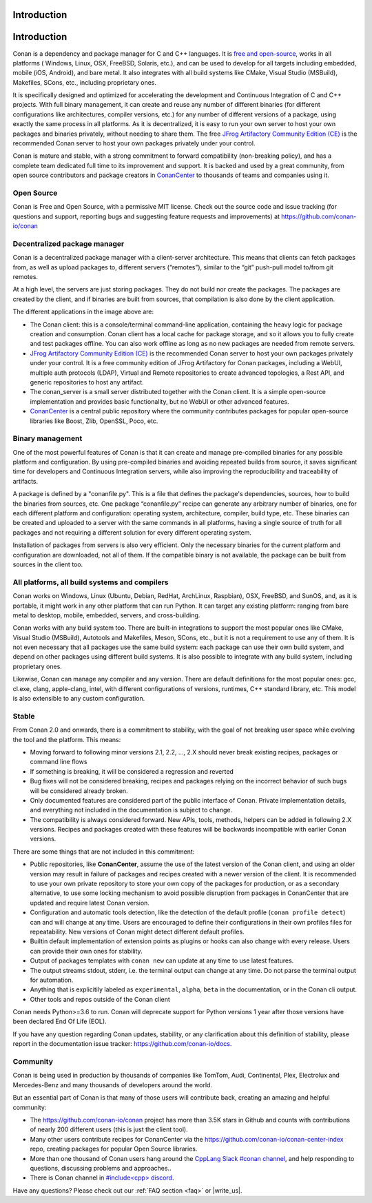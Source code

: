 .. _introduction:

Introduction
============

.. _introduction:

Introduction
============

Conan is a dependency and package manager for C and C++ languages. It is `free and open-source <https://github.com/conan-io/conan>`_, works in all platforms ( Windows, Linux, OSX, FreeBSD, Solaris, etc.), and can be used to develop for all targets including embedded, mobile (iOS, Android), and bare metal. It also integrates with all build systems like CMake, Visual Studio (MSBuild), Makefiles, SCons, etc., including proprietary ones.

It is specifically designed and optimized for accelerating the development and Continuous Integration of C and C++ projects. With full binary management, it can create and reuse any number of different binaries (for different configurations like architectures, compiler versions, etc.) for any number of different versions of a package, using exactly the same process in all platforms. As it is decentralized, it is easy to run your own server to host your own packages and binaries privately, without needing to share them. The free `JFrog Artifactory Community Edition (CE) <https://conan.io/downloads.html>`_ is the recommended Conan server to host your own packages privately under your control.

Conan is mature and stable, with a strong commitment to forward compatibility (non-breaking policy), and has a complete team dedicated full time to its improvement and support. It is backed and used by a great community, from open source contributors and package creators in `ConanCenter <https://conan.io/center>`_ to thousands of teams and companies using it.


Open Source
-----------

Conan is Free and Open Source, with a permissive MIT license. Check out the source code and issue tracking (for questions and support, reporting bugs and suggesting feature requests and improvements) at https://github.com/conan-io/conan


Decentralized package manager
-----------------------------

Conan is a decentralized package manager with a client-server architecture. This means that clients can fetch packages from, as well as upload packages to, different servers (“remotes”), similar to the “git” push-pull model to/from git remotes.

At a high level, the servers are just storing packages. They do not build nor create the packages. The packages are created by the client, and if binaries are built from sources, that compilation is also done by the client application.


.. image:: images/conan-systems.png
   :height: 400 px
   :width: 500 px
   :align: center


The different applications in the image above are:

- The Conan client: this is a console/terminal command-line application, containing the heavy logic for package creation and consumption. Conan client has a local cache for package storage, and so it allows you to fully create and test packages offline. You can also work offline as long as no new packages are needed from remote servers.
- `JFrog Artifactory Community Edition (CE) <https://conan.io/downloads.html>`_ is the recommended Conan server to host your own packages privately under your control. It is a free community edition of JFrog Artifactory for Conan packages, including a WebUI, multiple auth protocols (LDAP), Virtual and Remote repositories to create advanced topologies, a Rest API, and generic repositories to host any artifact.
- The conan_server is a small server distributed together with the Conan client. It is a simple open-source implementation and provides basic functionality, but no WebUI or other advanced features.
- `ConanCenter <https://conan.io/center>`_ is a central public repository where the community contributes packages for popular open-source libraries like Boost, Zlib, OpenSSL, Poco, etc.


Binary management
-----------------

One of the most powerful features of Conan is that it can create and manage pre-compiled binaries for any possible platform and configuration. By using pre-compiled binaries and avoiding repeated builds from source, it saves significant time for developers and Continuous Integration servers, while also improving the reproducibility and traceability of artifacts.

A package is defined by a "conanfile.py". This is a file that defines the package's dependencies, sources, how to build the binaries from sources, etc. One package “conanfile.py” recipe can generate any arbitrary number of binaries, one for each different platform and configuration: operating system, architecture, compiler, build type, etc. These binaries can be created and uploaded to a server with the same commands in all platforms, having a single source of truth for all packages and not requiring a different solution for every different operating system.


.. image:: images/conan-binary_mgmt.png
   :height: 200 px
   :width: 400 px
   :align: center

Installation of packages from servers is also very efficient. Only the necessary binaries for the current platform and configuration are downloaded, not all of them. If the compatible binary is not available, the package can be built from sources in the client too.


All platforms, all build systems and compilers
----------------------------------------------

Conan works on Windows, Linux (Ubuntu, Debian, RedHat, ArchLinux, Raspbian), OSX, FreeBSD, and SunOS, and, as it is portable, it might work in any other platform that can run 
Python. It can target any existing platform: ranging from bare metal to desktop, mobile, embedded, servers, and cross-building.

Conan works with any build system too. There are built-in integrations to support the most popular ones like CMake, Visual Studio (MSBuild), Autotools and Makefiles, Meson, SCons, etc., but it is not a requirement to use any of them. It is not even necessary that all packages use the same build system: each package can use their own build system, and depend on other packages using different build systems. It is also possible to integrate with any build system, including proprietary ones.

Likewise, Conan can manage any compiler and any version. There are default definitions for the most popular ones: gcc, cl.exe, clang, apple-clang, intel, with different configurations of versions, runtimes, C++ standard library, etc. This model is also extensible to any custom configuration.



.. _stability:

Stable
------

From Conan 2.0 and onwards, there is a commitment to stability, with the goal of not breaking user space while evolving the tool and the platform. This means:

- Moving forward to following minor versions 2.1, 2.2, …, 2.X should never break existing recipes, packages or command line flows
- If something is breaking, it will be considered a regression and reverted
- Bug fixes will not be considered breaking, recipes and packages relying on the incorrect behavior of such bugs will be considered already broken.
- Only documented features are considered part of the public interface of Conan. Private implementation details, and everything not included in the documentation is subject to change.
- The compatibility is always considered forward. New APIs, tools, methods, helpers can be added in following 2.X versions. Recipes and packages created with these features will be backwards incompatible with earlier Conan versions.

There are some things that are not included in this commitment:

- Public repositories, like **ConanCenter**, assume the use of the latest version of the Conan client, and using an older version may result in failure of packages and recipes created with a newer version of the client. It is recommended to use your own private repository to store your own copy of the packages for production, or as a secondary alternative, to use some locking mechanism to avoid possible disruption from packages in ConanCenter that are updated and require latest Conan version.
- Configuration and automatic tools detection, like the detection of the default profile (``conan profile detect``) can and will change at any time. Users are encouraged to define their configurations in their own profiles files for repeatability. New versions of Conan might detect different default profiles.
- Builtin default implementation of extension points as plugins or hooks can also change with every release. Users can provide their own ones for stability.
- Output of packages templates with ``conan new`` can update at any time to use latest features.
- The output streams stdout, stderr, i.e. the terminal output can change at any time. Do not parse the terminal output for automation.
- Anything that is explicitily labeled as ``experimental``, ``alpha``, ``beta`` in the documentation, or in the Conan cli output.
- Other tools and repos outside of the Conan client


Conan needs Python>=3.6 to run. Conan will deprecate support for Python versions 1 year after those versions have been declared End Of Life (EOL).

If you have any question regarding Conan updates, stability, or any clarification about this definition of stability, please report in the documentation issue tracker: https://github.com/conan-io/docs.



Community
---------

Conan is being used in production by thousands of companies like TomTom, Audi, Continental, Plex, Electrolux and Mercedes-Benz and many thousands of developers around the world. 

But an essential part of Conan is that many of those users will contribute back, creating an amazing and helpful community:

- The https://github.com/conan-io/conan project has more than 3.5K stars in Github and counts with contributions of nearly 200 different users (this is just the client tool).
- Many other users contribute recipes for ConanCenter via the https://github.com/conan-io/conan-center-index repo, creating packages for popular Open Source libraries.
- More than one thousand of Conan users hang around the `CppLang Slack #conan channel <https://cppalliance.org/slack/>`_, and help responding to questions, discussing problems and approaches..
- There is Conan channel in `#include<cpp> discord <https://www.includecpp.org/discord/>`_.


Have any questions? Please check out our :ref:`FAQ section <faq>` or |write_us|.

.. |write_us| raw:: html

   <a href="mailto:info@conan.io" target="_blank">write to us</a>
